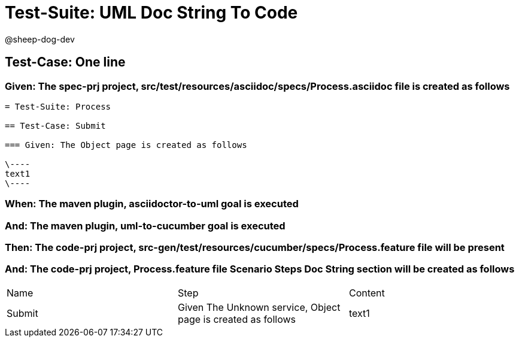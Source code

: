 = Test-Suite: UML Doc String To Code

@sheep-dog-dev

== Test-Case: One line

=== Given: The spec-prj project, src/test/resources/asciidoc/specs/Process.asciidoc file is created as follows

----
= Test-Suite: Process

== Test-Case: Submit

=== Given: The Object page is created as follows

\----
text1
\----
----

=== When: The maven plugin, asciidoctor-to-uml goal is executed

=== And: The maven plugin, uml-to-cucumber goal is executed

=== Then: The code-prj project, src-gen/test/resources/cucumber/specs/Process.feature file will be present

=== And: The code-prj project, Process.feature file Scenario Steps Doc String section will be created as follows

|===
| Name   | Step                                                         | Content
| Submit | Given The Unknown service, Object page is created as follows | text1  
|===

